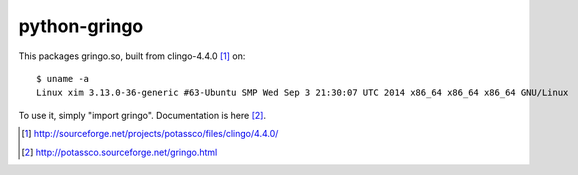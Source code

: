 python-gringo
=============

This packages gringo.so, built from clingo-4.4.0 [1]_ on::

    $ uname -a
    Linux xim 3.13.0-36-generic #63-Ubuntu SMP Wed Sep 3 21:30:07 UTC 2014 x86_64 x86_64 x86_64 GNU/Linux

To use it, simply "import gringo". Documentation is here [2]_.

.. [1] http://sourceforge.net/projects/potassco/files/clingo/4.4.0/
.. [2] http://potassco.sourceforge.net/gringo.html
